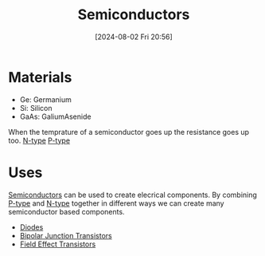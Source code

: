 :PROPERTIES:
:ID:       1a5a7101-2779-487c-9f19-9722a835f358
:END:
#+title: Semiconductors
#+date: [2024-08-02 Fri 20:56]
* Materials
- Ge: Germanium
- Si: Silicon
- GaAs: GaliumAsenide
When the temprature of a semiconductor goes up the resistance goes up too.
[[id:71e4c0dc-4fd7-4ad0-a4e4-9eb1f0a352bc][N-type]]
[[id:18aa5061-7346-462c-9f77-d0a6c6e2752c][P-type]]

* Uses
[[id:1a5a7101-2779-487c-9f19-9722a835f358][Semiconductors]] can be used to create elecrical components.
By combining [[id:18aa5061-7346-462c-9f77-d0a6c6e2752c][P-type]] and [[id:71e4c0dc-4fd7-4ad0-a4e4-9eb1f0a352bc][N-type]] together in different ways we can create many semiconductor based components.
- [[id:a07c8c29-2c60-4b1e-aad9-8e99801e0dc4][Diodes]]
- [[id:47517c75-582b-4948-a2a7-f88e883e7b65][Bipolar Junction Transistors]]
- [[id:c4692742-9c60-454b-910f-05b3b8fa0dea][Field Effect Transistors]]
